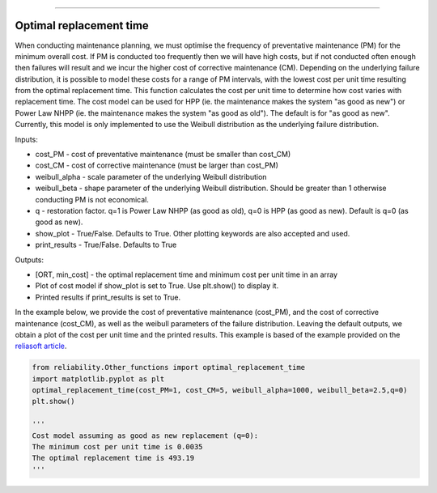 .. image:: images/logo.png

-------------------------------------

Optimal replacement time
''''''''''''''''''''''''

When conducting maintenance planning, we must optimise the frequency of preventative maintenance (PM) for the minimum overall cost. If PM is conducted too frequently then we will have high costs, but if not conducted often enough then failures will result and we incur the higher cost of corrective maintenance (CM). Depending on the underlying failure distribution, it is possible to model these costs for a range of PM intervals, with the lowest cost per unit time resulting from the optimal replacement time. This function calculates the cost per unit time to determine how cost varies with replacement time. The cost model can be used for HPP (ie. the maintenance makes the system "as good as new") or Power Law NHPP (ie. the maintenance makes the system "as good as old"). The default is for "as good as new". Currently, this model is only implemented to use the Weibull distribution as the underlying failure distribution.

Inputs:

-   cost_PM - cost of preventative maintenance (must be smaller than cost_CM)
-   cost_CM - cost of corrective maintenance (must be larger than cost_PM)
-   weibull_alpha - scale parameter of the underlying Weibull distribution
-   weibull_beta - shape parameter of the underlying Weibull distribution. Should be greater than 1 otherwise conducting PM is not economical.
-   q - restoration factor. q=1 is Power Law NHPP (as good as old), q=0 is HPP (as good as new). Default is q=0 (as good as new).
-   show_plot - True/False. Defaults to True. Other plotting keywords are also accepted and used.
-   print_results - True/False. Defaults to True

Outputs:

-   [ORT, min_cost] - the optimal replacement time and minimum cost per unit time in an array
-   Plot of cost model if show_plot is set to True. Use plt.show() to display it.
-   Printed results if print_results is set to True.

In the example below, we provide the cost of preventative maintenance (cost_PM), and the cost of corrective maintenance (cost_CM), as well as the weibull parameters of the failure distribution. Leaving the default outputs, we obtain a plot of the cost per unit time and the printed results. This example is based of the example provided on the `reliasoft article <http://www.reliawiki.org/index.php/Optimum_Replacement_Time_Example>`_.

.. code:: python

    from reliability.Other_functions import optimal_replacement_time
    import matplotlib.pyplot as plt
    optimal_replacement_time(cost_PM=1, cost_CM=5, weibull_alpha=1000, weibull_beta=2.5,q=0)
    plt.show()

    '''
    Cost model assuming as good as new replacement (q=0):
    The minimum cost per unit time is 0.0035 
    The optimal replacement time is 493.19
    '''

.. image:: images/optimal_replacement_time.png
